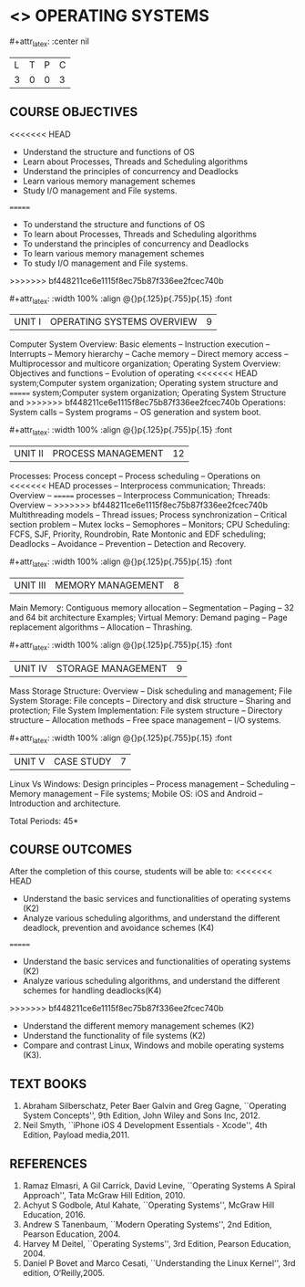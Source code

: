 * <<<403>>> OPERATING SYSTEMS
:properties:
:author: Mr. H. Haul Ha-mead and Ms. S. Lakshmi Priya
:date: 13-11-2018
:end:

#+startup: showall
#+macro: unit #+attr_latex: :width 100% :align @{}p{.125\textwidth}p{.755\textwidth}p{.15\textwidth} :font \bf
#+macro: credits #+attr_latex: :center nil

{{{credits}}}
| L | T | P | C |
| 3 | 0 | 0 | 3 |

** COURSE OBJECTIVES
<<<<<<< HEAD
- Understand the structure and functions of OS
- Learn about Processes, Threads and Scheduling algorithms
- Understand the principles of concurrency and Deadlocks
- Learn various memory management schemes
- Study I/O management and File systems.
=======
- To understand the structure and functions of OS
- To learn about Processes, Threads and Scheduling algorithms
- To understand the principles of concurrency and Deadlocks
- To learn various memory management schemes
- To study I/O management and File systems.
>>>>>>> bf448211ce6e1115f8ec75b87f336ee2fcec740b


{{{unit}}}
|UNIT I | OPERATING SYSTEMS OVERVIEW | 9 |
Computer System Overview: Basic elements -- Instruction execution –
Interrupts -- Memory hierarchy -- Cache memory -- Direct memory access
-- Multiprocessor and multicore organization; Operating System
Overview: Objectives and functions -- Evolution of operating
<<<<<<< HEAD
system;Computer system organization; Operating system structure and
=======
system;Computer system organization; Operating System Structure and
>>>>>>> bf448211ce6e1115f8ec75b87f336ee2fcec740b
Operations: System calls -- System programs -- OS generation and
system boot.

{{{unit}}}
|UNIT II | PROCESS MANAGEMENT | 12 |
Processes: Process concept -- Process scheduling -- Operations on
<<<<<<< HEAD
processes -- Interprocess communication; Threads: Overview --
=======
processes -- Interprocess Communication; Threads: Overview --
>>>>>>> bf448211ce6e1115f8ec75b87f336ee2fcec740b
Multithreading models -- Thread issues; Process synchronization --
Critical section problem -- Mutex locks -- Semophores -- Monitors; CPU
Scheduling: FCFS, SJF, Priority, Roundrobin, Rate Montonic and EDF
scheduling; Deadlocks -- Avoidance -- Prevention -- Detection and
Recovery.

{{{unit}}}
|UNIT III | MEMORY MANAGEMENT | 8 |
Main Memory: Contiguous memory allocation -- Segmentation -- Paging --
32 and 64 bit architecture Examples; Virtual Memory: Demand paging --
Page replacement algorithms -- Allocation -- Thrashing.

{{{unit}}}
|UNIT IV | STORAGE MANAGEMENT | 9 |
Mass Storage Structure: Overview -- Disk scheduling and management;
File System Storage: File concepts -- Directory and disk structure --
Sharing and protection; File System Implementation: File system
structure -- Directory structure -- Allocation methods -- Free space
management -- I/O systems.

{{{unit}}}
|UNIT V | CASE STUDY | 7 |
Linux Vs Windows: Design principles -- Process management --
Scheduling -- Memory management -- File systems; Mobile OS: iOS and
Android -- Introduction and architecture.

\hfill *Total Periods: 45*

** COURSE OUTCOMES
After the completion of this course, students will be able to: 
<<<<<<< HEAD
- Understand the basic services and functionalities of operating systems (K2)
- Analyze various scheduling algorithms, and understand the different
  deadlock, prevention and avoidance schemes (K4)
=======
- Understand the basic services and functionalities of operating
  systems (K2)
- Analyze various scheduling algorithms, and understand the different
  schemes for handling deadlocks(K4)
>>>>>>> bf448211ce6e1115f8ec75b87f336ee2fcec740b
- Understand the different memory management schemes (K2)
- Understand the functionality of file systems (K2)
- Compare and contrast Linux, Windows and mobile operating systems (K3).

** TEXT BOOKS
1. Abraham Silberschatz, Peter Baer Galvin and Greg Gagne, ``Operating
   System Concepts'', 9th Edition, John Wiley and Sons Inc, 2012.
2. Neil Smyth, ``iPhone iOS 4 Development Essentials - Xcode'', 4th
   Edition, Payload media,2011.

** REFERENCES
1. Ramaz Elmasri, A Gil Carrick, David Levine, ``Operating Systems A
   Spiral Approach'', Tata McGraw Hill Edition, 2010.
2. Achyut S Godbole, Atul Kahate, ``Operating Systems'', McGraw Hill
   Education, 2016.
3. Andrew S Tanenbaum, ``Modern Operating Systems'', 2nd Edition,
   Pearson Education, 2004.
4. Harvey M  Deitel, ``Operating Systems'', 3rd Edition, Pearson
   Education, 2004.
5. Daniel P Bovet and Marco Cesati, ``Understanding the Linux
   Kernel'', 3rd edition, O‘Reilly,2005.
